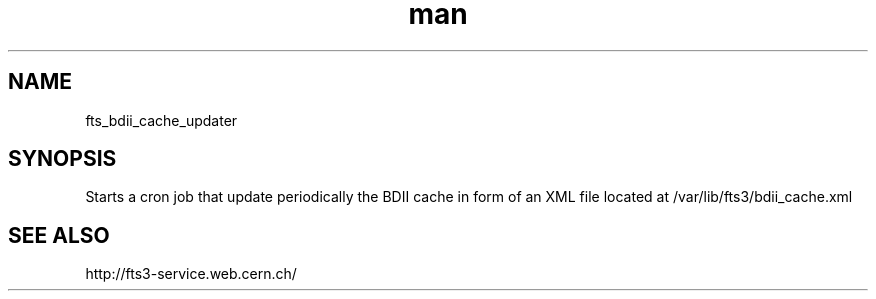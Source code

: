 .\" Manpage for fts_bdii_cache_updater.
.\" Contact fts-devel@cern.ch for any corrections.
.TH man 8 "23 May 2013" "1.0" "fts_bdii_cache_updater man page"
.SH NAME
fts_bdii_cache_updater
.SH SYNOPSIS
Starts a cron job that update periodically the BDII cache in form of an XML file located at /var/lib/fts3/bdii_cache.xml
.SH SEE ALSO
http://fts3-service.web.cern.ch/
